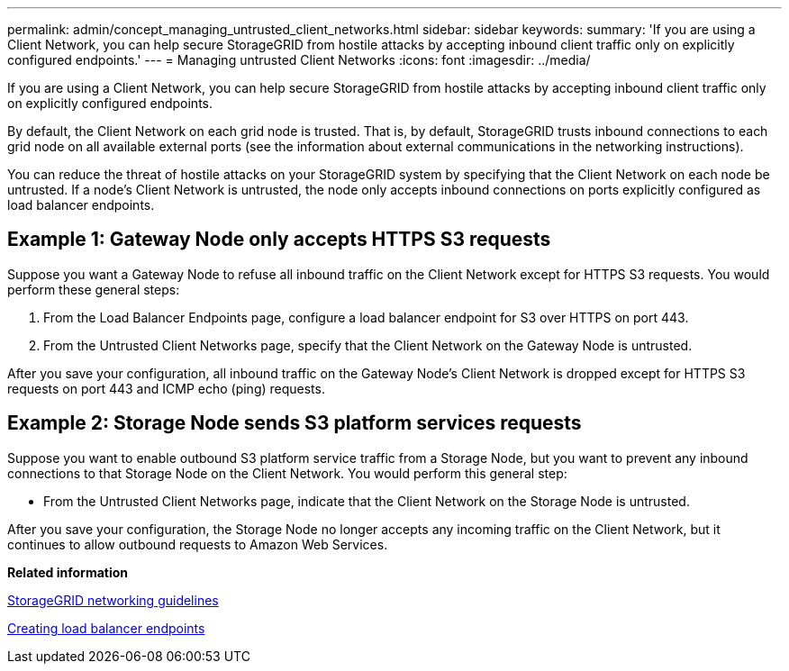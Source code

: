 ---
permalink: admin/concept_managing_untrusted_client_networks.html
sidebar: sidebar
keywords: 
summary: 'If you are using a Client Network, you can help secure StorageGRID from hostile attacks by accepting inbound client traffic only on explicitly configured endpoints.'
---
= Managing untrusted Client Networks
:icons: font
:imagesdir: ../media/

[.lead]
If you are using a Client Network, you can help secure StorageGRID from hostile attacks by accepting inbound client traffic only on explicitly configured endpoints.

By default, the Client Network on each grid node is trusted. That is, by default, StorageGRID trusts inbound connections to each grid node on all available external ports (see the information about external communications in the networking instructions).

You can reduce the threat of hostile attacks on your StorageGRID system by specifying that the Client Network on each node be untrusted. If a node's Client Network is untrusted, the node only accepts inbound connections on ports explicitly configured as load balancer endpoints.

== Example 1: Gateway Node only accepts HTTPS S3 requests

Suppose you want a Gateway Node to refuse all inbound traffic on the Client Network except for HTTPS S3 requests. You would perform these general steps:

. From the Load Balancer Endpoints page, configure a load balancer endpoint for S3 over HTTPS on port 443.
. From the Untrusted Client Networks page, specify that the Client Network on the Gateway Node is untrusted.

After you save your configuration, all inbound traffic on the Gateway Node's Client Network is dropped except for HTTPS S3 requests on port 443 and ICMP echo (ping) requests.

== Example 2: Storage Node sends S3 platform services requests

Suppose you want to enable outbound S3 platform service traffic from a Storage Node, but you want to prevent any inbound connections to that Storage Node on the Client Network. You would perform this general step:

* From the Untrusted Client Networks page, indicate that the Client Network on the Storage Node is untrusted.

After you save your configuration, the Storage Node no longer accepts any incoming traffic on the Client Network, but it continues to allow outbound requests to Amazon Web Services.

*Related information*

http://docs.netapp.com/sgws-115/topic/com.netapp.doc.sg-network/home.html[StorageGRID networking guidelines]

link:concept_configuring_load_balancer_endpoints.md#[Creating load balancer endpoints]
